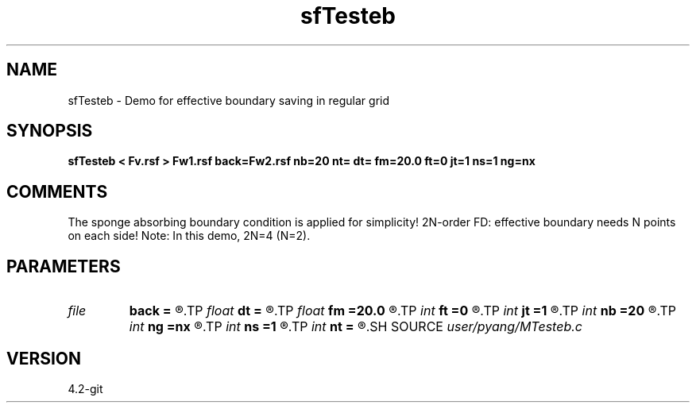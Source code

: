 .TH sfTesteb 1  "APRIL 2023" Madagascar "Madagascar Manuals"
.SH NAME
sfTesteb \- Demo for effective boundary saving in regular grid
.SH SYNOPSIS
.B sfTesteb < Fv.rsf > Fw1.rsf back=Fw2.rsf nb=20 nt= dt= fm=20.0 ft=0 jt=1 ns=1 ng=nx
.SH COMMENTS
The sponge absorbing boundary condition is applied for simplicity!
2N-order FD: effective boundary needs N points on each side!
Note: In this demo, 2N=4 (N=2). 

.SH PARAMETERS
.PD 0
.TP
.I file   
.B back
.B =
.R  	auxiliary output file name
.TP
.I float  
.B dt
.B =
.R  	time sampling interval
.TP
.I float  
.B fm
.B =20.0
.R  	dominant freq of Ricker wavelet
.TP
.I int    
.B ft
.B =0
.R  	first recorded time
.TP
.I int    
.B jt
.B =1
.R  	time interval
.TP
.I int    
.B nb
.B =20
.R  	thickness of sponge ABC
.TP
.I int    
.B ng
.B =nx
.R  	number of receivers
.TP
.I int    
.B ns
.B =1
.R  	number of shots
.TP
.I int    
.B nt
.B =
.R  	number of time steps
.SH SOURCE
.I user/pyang/MTesteb.c
.SH VERSION
4.2-git
